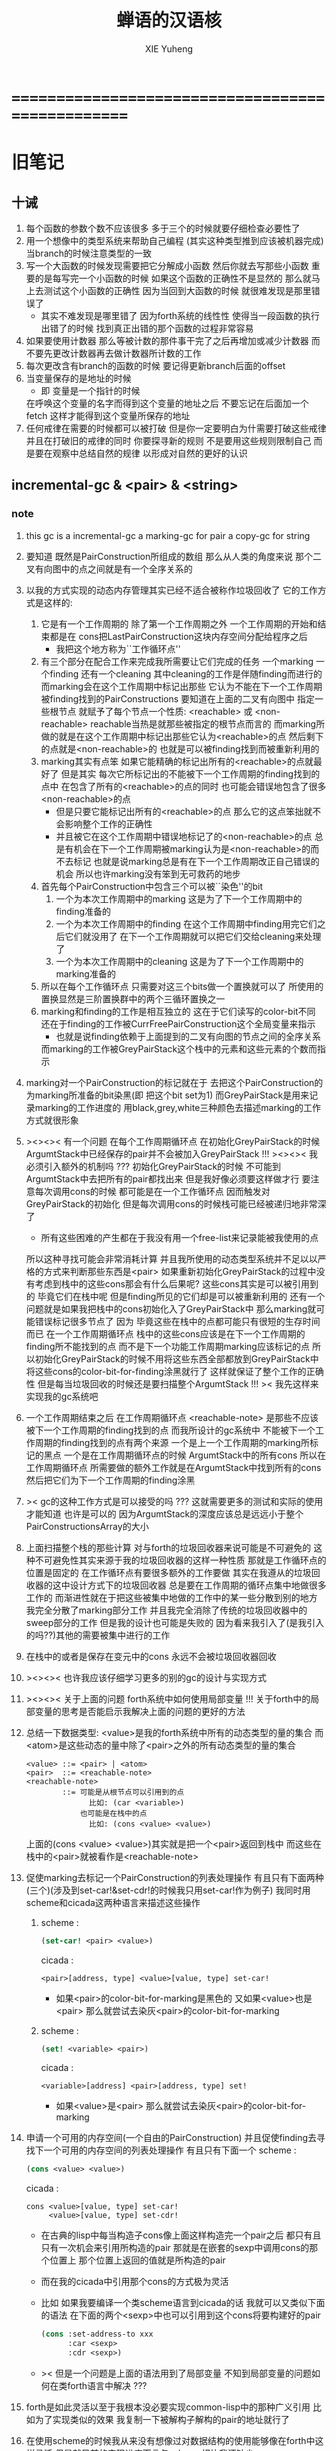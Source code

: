 #+TITLE: 蝉语的汉语核
#+AUTHOR: XIE Yuheng
#+EMAIL: xyheme@gmail.com


* ==================================================
* 旧笔记
** 十诫
   1. 每个函数的参数个数不应该很多 多于三个的时候就要仔细检查必要性了
   2. 用一个想像中的类型系统来帮助自己编程
      (其实这种类型推到应该被机器完成)
      当branch的时候注意类型的一致
   3. 写一个大函数的时候发现需要把它分解成小函数
      然后你就去写那些小函数
      重要的是每写完一个小函数的时候 如果这个函数的正确性不是显然的
      那么就马上去测试这个小函数的正确性
      因为当回到大函数的时候 就很难发现是那里错误了
      + 其实不难发现是哪里错了
        因为forth系统的线性性
        使得当一段函数的执行出错了的时候
        找到真正出错的那个函数的过程非常容易
   4. 如果要使用计数器
      那么等被计数的那件事干完了之后再增加或减少计数器
      而不要先更改计数器再去做计数器所计数的工作
   5. 每次更改含有branch的函数的时候
      要记得更新branch后面的offset
   6. 当变量保存的是地址的时候
      + 即 变量是一个指针的时候
      在呼唤这个变量的名字而得到这个变量的地址之后
      不要忘记在后面加一个fetch
      这样才能得到这个变量所保存的地址
   7. 任何戒律在需要的时候都可以被打破
      但是你一定要明白为什需要打破这些戒律
      并且在打破旧的戒律的同时
      你要探寻新的规则
      不是要用这些规则限制自己
      而是要在观察中总结自然的规律
      以形成对自然的更好的认识
** incremental-gc & <pair> & <string>
*** note
    1. this gc is a incremental-gc
       a marking-gc for pair
       a copy-gc for string
    2. 要知道 既然是PairConstruction所组成的数组
       那么从人类的角度来说
       那个二叉有向图中的点之间就是有一个全序关系的
    3. 以我的方式实现的动态内存管理其实已经不适合被称作垃圾回收了
       它的工作方式是这样的:
       1) 它是有一个工作周期的
          除了第一个工作周期之外
          一个工作周期的开始和结束都是在
          cons把LastPairConstruction这块内存空间分配给程序之后
          + 我把这个地方称为``工作循环点''
       2) 有三个部分在配合工作来完成我所需要让它们完成的任务
          一个marking 一个finding 还有一个cleaning
          其中cleaning的工作是伴随finding而进行的
          而marking会在这个工作周期中标记出那些
          它认为不能在下一个工作周期被finding找到的PairConstructions
          要知道在上面的二叉有向图中
          指定一些根节点
          就赋予了每个节点一个性质: <reachable> 或 <non-reachable>
          reachable当热是就那些被指定的根节点而言的
          而marking所做的就是在这个工作周期中标记出那些它认为<reachable>的点
          然后剩下的点就是<non-reachable>的
          也就是可以被finding找到而被重新利用的
       3) marking其实有点笨
          如果它能精确的标记出所有的<reachable>的点就最好了
          但是其实
          每次它所标记出的不能被下一个工作周期的finding找到的点中
          在包含了所有的<reachable>的点的同时
          也可能会错误地包含了很多<non-reachable>的点
          + 但是只要它能标记出所有的<reachable>的点
            那么它的这点笨拙就不会影响整个工作的正确性
          + 并且被它在这个工作周期中错误地标记了的<non-reachable>的点
            总是有机会在下一个工作周期被marking认为是<non-reachable>的而不去标记
            也就是说marking总是有在下一个工作周期改正自己错误的机会
            所以也许marking没有笨到无可救药的地步
       4) 首先每个PairConstruction中包含三个可以被``染色''的bit
          1. 一个为本次工作周期中的marking
             这是为了下一个工作周期中的finding准备的
          2. 一个为本次工作周期中的finding
             在这个工作周期中finding用完它们之后它们就没用了
             在下一个工作周期就可以把它们交给cleaning来处理了
          3. 一个为本次工作周期中的cleaning
             这是为了下一个工作周期中的marking准备的
       5) 所以在每个工作循环点
          只需要对这三个bits做一个置换就可以了
          所使用的置换显然是三阶置换群中的两个三循环置换之一
       6) marking和finding的工作是相互独立的
          这在于它们读写的color-bit不同
          还在于finding的工作被CurrFreePairConstruction这个全局变量来指示
          + 也就是说finding依赖于上面提到的二叉有向图的节点之间的全序关系
          而marking的工作被GreyPairStack这个栈中的元素和这些元素的个数而指示
    4. marking对一个PairConstruction的标记就在于
       去把这个PairConstruction的为marking所准备的bit染黑(即 把这个bit set为1)
       而GreyPairStack是用来记录marking的工作进度的
       用black,grey,white三种颜色去描述marking的工作方式就很形象
    5. ><><>< 有一个问题
       在每个工作周期循环点
       在初始化GreyPairStack的时候
       ArgumtStack中已经保存的pair并不会被加入GreyPairStack !!!
       ><><>< 我必须引入额外的机制吗 ???
       初始化GreyPairStack的时候 不可能到ArgumtStack中去把所有的pair都找出来
       但是我好像必须要这样做才行
       要注意每次调用cons的时候
       都可能是在一个工作循环点
       因而触发对GreyPairStack的初始化
       但是每次调用cons的时候栈可能已经被递归地非常深了
       + 所有这些困难的产生都在于我没有用一个free-list来记录能被我使用的点
       所以这种寻找可能会非常消耗计算
       并且我所使用的动态类型系统并不足以以严格的方式来判断那些东西是<pair>
       如果重新初始化GreyPairStack的过程中没有考虑到栈中的这些cons那会有什么后果呢?
       这些cons其实是可以被引用到的
       毕竟它们在栈中呢
       但是finding所见的它们却是可以被重新利用的
       还有一个问题就是如果我把栈中的cons初始化入了GreyPairStack中
       那么marking就可能错误标记很多节点了
       因为 毕竟这些在栈中的点都可能只有很短的生存时间而已
       在一个工作周期循环点
       栈中的这些cons应该是在下一个工作周期的finding所不能找到的点
       而不是下一个功能工作周期marking应该标记的点
       所以初始化GreyPairStack的时候不用将这些东西全部都放到GreyPairStack中
       将这些cons的color-bit-for-finding涂黑就行了
       这样就保证了整个工作的正确性
       但是每当垃圾回收的时候还是要扫描整个ArgumtStack !!!
       >< 我先这样来实现我的gc系统吧
    6. 一个工作周期结束之后
       在工作周期循环点
       <reachable-note> 是那些不应该被下一个工作周期的finding找到的点
       而我所设计的gc系统中
       不能被下一个工作周期的finding找到的点有两个来源
       一个是上一个工作周期的marking所标记的黑点
       一个是在工作周期循环点的时候 ArgumtStack中的所有cons
       所以在工作周期循环点
       所需要做的额外工作就是在ArgumtStack中找到所有的cons
       然后把它们为下一个工作周期的finding涂黑
    7. >< gc的这种工作方式是可以接受的吗 ???
       这就需要更多的测试和实际的使用才能知道
       也许是可以的
       因为ArgumtStack的深度应该总是远远小于整个PairConstructionsArray的大小
    8. 上面扫描整个栈的那些计算
       对与forth的垃圾回收器来说可能是不可避免的
       这种不可避免性其实来源于我的垃圾回收器的这样一种性质
       那就是工作循环点的位置是固定的
       在工作循环点有要很多额外的工作要做
       其实在我遵从的垃圾回收器的这中设计方式下的垃圾回收器
       总是要在工作周期的循环点集中地做很多工作的
       而渐进性就在于把这些被集中地做的工作中的某一些分散到别的地方
       我完全分散了marking部分工作
       并且我完全消除了传统的垃圾回收器中的sweep部分的工作
       但是我的设计也可能是失败的
       因为看来我引入了(是我引入的吗??)其他的需要被集中进行的工作
    9. 在栈中的或者是保存在变元中的cons
       永远不会被垃圾回收器回收
    10. ><><>< 也许我应该仔细学习更多的别的gc的设计与实现方式
    11. ><><>< 关于上面的问题
        forth系统中如何使用局部变量 !!!
        关于forth中的局部变量的思考是否能启示我解决上面的问题的更好的方法
    12. 总结一下数据类型:
        <value>是我的forth系统中所有的动态类型的量的集合
        而<atom>是这些动态的量中除了<pair>之外的所有动态类型的量的集合
        #+begin_src bnf
        <value> ::= <pair> | <atom>
        <pair>  ::= <reachable-note>
        <reachable-note>
                ::= 可能是从根节点可以引用到的点
                      比如: (car <variable>)
                    也可能是在栈中的点
                      比如: (cons <value> <value>)
        #+end_src
        上面的(cons <value> <value>)其实就是把一个<pair>返回到栈中
        而这些在栈中的<pair>就被看作是<reachable-note>
    13. 促使marking去标记一个PairConstruction的列表处理操作
        有且只有下面两种(三个)(涉及到set-car!&set-cdr!的时候我只用set-car!作为例子)
        我同时用scheme和cicada这两种语言来描述这些操作
        1) scheme :
           #+begin_src scheme
           (set-car! <pair> <value>)
           #+end_src
           cicada :
           #+begin_src cicada
           <pair>[address, type] <value>[value, type] set-car!
           #+end_src
           + 如果<pair>的color-bit-for-marking是黑色的
             又如果<value>也是<pair>
             那么就尝试去染灰<pair>的color-bit-for-marking
        2) scheme :
           #+begin_src scheme
           (set! <variable> <pair>)
           #+end_src
           cicada :
           #+begin_src cicada
           <variable>[address] <pair>[address, type] set!
           #+end_src
           + 如果<value>是<pair>
             那么就尝试去染灰<pair>的color-bit-for-marking
    14. 申请一个可用的内存空间(一个自由的PairConstruction)
        并且促使finding去寻找下一个可用的内存空间的列表处理操作
        有且只有下面一个
        scheme :
        #+begin_src scheme
        (cons <value> <value>)
        #+end_src
        cicada :
        #+begin_src cicada
        cons <value>[value, type] set-car!
             <value>[value, type] set-cdr!
        #+end_src
        + 在古典的lisp中每当构造子cons像上面这样构造完一个pair之后
          都只有且只有一次机会来引用所构造的pair
          那就是在嵌套的sexp中调用cons的那个位置上
          那个位置上返回的值就是所构造的pair
        + 而在我的cicada中引用那个cons的方式极为灵活
        + 比如 如果我要编译一个类scheme语言到cicada的话
          我就可以又类似下面的语法
          在下面的两个<sexp>中也可以引用到这个cons将要构建好的pair
          #+begin_src scheme
          (cons :set-address-to xxx
                :car <sexp>
                :cdr <sexp>)
          #+end_src
        + >< 但是一个问题是上面的语法用到了局部变量
          不知到局部变量的问题如何在类forth语言中解决 ???
    15. forth是如此灵活以至于我根本没必要实现common-lisp中的那种广义引用
        比如为了实现类似的效果 我复制一下被解构子解构的pair的地址就行了
    16. 在使用scheme的时候我从来没有想像过对数据结构的使用能够像在forth中这样灵活
        但是就目前的实现进度而言与scheme相比我还缺少:
        1) λ-abstraction
        2) 局部变量
        3) 局部变量与λ-abstraction是等价的吗 ???
           我已经知道用λ-abstraction(closure)就可以实现局部变量了
           反过来也行吗 ???
        也许我可以在forth中实现这些东西
        因为我能够单纯地用列表处理来实现整个λ-cal(惰性求值的)
        用列表处理实现λ-cal之后 我只需要实现一个类似apply的函数就行了
        可以说forth的语法是就``函数的复合''而优化的
        而scheme的语法是就``函数的作用''而优化的
        但是两种语义显然是能够互相表示的
        要知道 当把forth中的所有的word都理解为一栈为参数的一元函数的时候
        其实那些单纯地把一个量入栈的函数 也可以被理解为参数
        而后面的函数与这些函数的复合可以被理解为这些函数对参数的作用(当然了,这才是古典的理解)
        也就是说对forth的理解是非常灵活的
        + 对于被当作二元运算的二元函数来说
          只有当这种二元运算满足结合律的时候使用infix才是令人满意的
          + 比如: + * max min gcd `函数的复合' `字符串的并联' 等等
          这正是joy所想要表达的
        + 对二元运算的结合性的证明 可以被转化为对一种特殊的交换性的证明
          #+begin_src
          (p+q)+r == p+(q+r)  <==>  pq+r+ == pqr++  <==>  +r+ == r++
          或者:
          (p + q) + r  ==  p + (q + r)  <==>
          p q + r +    ==  p q r + +    <==>
          + r +        ==  r + +
          #+end_src
        + 再考虑一下别的运算律 简直有趣极了
          #+begin_src
          分配律(或者说对某种同态变换的描述):
          中缀表达式: (a+b)*c == (a*c)+(b*c)  <==>
          后缀表达式: ab+c* == ac*bc*+  <==>  ???
          但是至少我知道 +(c*) =/= (c*)+
          要想填上上面的问号 可能就需要 λ-abstraction 的抽象性
          否则我根本没法描述某些东西

          交换律:
          a+b == b+a  <==>  ab+ == ba+  <==>  ab == ba

          +* =/= *+
          abc+*  <==>  a*(b+c) =/= a+(b*c) <==> abc*+
          #+end_src
        + 把后缀表达式考虑为对栈的操作是自然的
          并且这样的理解方式所带来的一个很大的好处就是实在性
          这就又回到了哪个``小孩玩积木''的比喻了
          比如我的十三岁的弟弟可以问我"那个函数的参数是从哪来的?"
          我就告诉他是从栈里拿出来了
          "那个函数的结果去哪了?"
          我就告诉他结果放回到栈里了
          数学 和 编程 就都像一个小孩在玩积木一样
          对了 他还可以问我这个函数是从哪里来的
          我就说是从词典里找来的
    17. forth是最有趣的结合代数
        利用这个结合代数似乎可以模拟任何代数结构(甚至是非结合代数)
        1) 比如上面对函数作用的模拟(尽管函数的作用不是结合的)
        2) 又比如我可以把两个矩阵入栈
           然后一个矩阵乘法函数可以像"*"乘两个数一样为我返回矩阵的积(尽管矩阵乘法不是结合的)
        3) 又比如列表处理可以用来实现digrap
           而digrap已经出离代数的范畴之外了
           但是它还是能够被forth的结合代数所模拟
    18. 如果让我写scheme编译器的话 我会让每个表达式都返回一个值
        正因为如此 在cicada中
        我才把set!,set-clr!,set-car!,set-cdr!等等函数实现为它们现在的这种样子
*** note about <string>
    1. 可以用压缩式的垃圾回收器来实现对字符串的动态内存管理
       因为string的长度可变
       所以简单的marking-gc是不适用的
    2. 在marking工作的时候 如果看见<string>
       就更改引用点 并且复制字符串
       + makeing是知道引用点是哪个的
    3. 如果string的堆比pair的堆先耗尽
       这时就必须重启gc
       所以应该把string的堆设置的充分大 以避免这种情况
    4. 一个问题是
       应该如何在 比如说 定义一个词典中的函数的时候
       在这个定义中使用string-literal还有list-literal
       比如debuger那一节的函数就包含了很多要打印出来的字符串
       如果这些字符串是不被别的地方引用的
       那么用``defineConstString''来定义它们就是不合理的
    5. 要知道被定义到词典中的东西是永远不能被删除的
       因此也就是不需要被垃圾回收的
       所以让这gc去mark这些量是不合理的
       所以就像在汇编中一样
       每个函数中的结构化的literal量 就是这个函数的数据段
       在编译函数的时候应该把这些数据也写到词典里
    6. 所以 string-literal 和 string-processing
       采用了两种不同的方式来使用string
       string-processing 中所使用的string必须是动态分配内存的
       ``readStringInToBuffer'' 这个函数所提供的 string buffer
       是一种能力非常有限的动态分配内存的方式
       而这里的 利用gc来实现的<string> 是一种更好的方式
    7. string[address, length] 之外另一种字符串的表示方式是
       [address, <string>]
       此时address的前面必须保存length
       我用4byte来保存这个length
** 旧蝉语十诫
   1. 后面用到的函数和word要在前面先定义好
      一个 helper-function 一定要定义在被帮助的函数前面
   2. if <body-1> then <body-2> 中
      1) <body-1>后面如果没有跟Exit
         那么<body-1>是一个在特定的条件下被执行的副作用
         那么它就一定不能变更栈的状态 即必须要有 <body-1> (* -- *)
      2) 而当<body-1>后面跟Exit的时候就可以实现真正的分支结构
         Exit是一个标记
         它表明在它前面的函数执行完毕之后就退出对这个函数的调用
         就这个函数而言这是一个全局退出
         也就是说if,then,Exit的组合控制机器运行方式的能力
         比if,else,then要弱
      在使用这种if,then,Exit的组合时
      没有嵌套的if
      必须用帮助函数(子程)来实现类似的效果
   3. 尽管没有对命名空间的管理和保护
      但是那些只被某些特殊函数所使用的变量的名字
      却可以被取得很短
      这是因为在编译的时候
      这些word的地址被找(find函数)好了
      + 这样就实现了与closure所实现的lexical-scope类似的效果
   4. 注意所有数据结构的实现方式
      因为可能有多种方式(比如:多个地址) 都能代表同一个数据结构
      而对这些不同的表示方式 又有不同的处理函数
      现在系统中的主要数据结构只有两个:
      1) Word in Directory
         表示方式有:
         word[address of link]
         word[address of explainer]
      2) PairConstruction in PairConstructionsArray
         表示方式有:
         <pair>[address, type]
         pair[address]
      这种同一个数据结构的多种表示方式
      也许应该被看成是非常不好的编程风格
      但是至少在上面这两个例子当中
      这种风格的使用是自然的
      + 并且我想这种风格在很多其他地方的使用也是自然的
        因此要注意这一条戒律
   5. 写一个大函数的时候发现需要把它分解成小函数
      然后你就去写那些小函数
      重要的是每写完一个小函数的时候 如果这个函数的正确性不是显然的
      那么就马上去测试这个小函数的正确性
      因为当回到大函数的时候 就很难发现是那里错误了
      + 其实不难发现是哪里错了
        因为forth系统的线性性
        使得当一段函数的执行出错了的时候
        找到真正出错的那个函数的过程非常容易
      + 给函数加上类型声明
        然后给某些词典编撰者加上对类型的静态分析
        就很容易避免很多错误
      上面这个是非常重要的一诫
      我的感受是
      在没有类型系统的条件下
      当运行的时候出现了一个错误
      通常在十分钟之内就能找到引起错误的函数
      然后发现一个可笑的bug我自己都笑了
      这一诫的有趣之处在于我几乎不可能去遵守这条戒律
      在写下一个函数的时候
      我总是想单纯地通过看着这个函数就相信这个函数是正确的
      要想忽视这条戒律
      那么你就必须找出很好的设计函数接口的方式
      并且找出(发明出)一组极好的用来描述你想要解决的问题的words
      也许忽视这条戒律 并且 摒弃类型推导系统
      就能鞭策你设计出更优雅而简洁的程序呢 !!!
   6. 在cicada中使用cons的方式和在scheme中很不同
      因为在scheme中一个表达式的返回值会直接被打印出来
      而在cicada中一个表达式的返回值会被放到ArgumtStack中
      因为被放到栈中的cons还可能被引用到 所以不能够被垃圾回收
      这就引出了forth编程中非常重要的一条戒律
      那就是要管理好自己的栈
      在一次计算之后 栈中所保存的应该只是我所需要的返回值
* ==================================================
* 记
  1. 要求是 中文核 不依赖于 英文核
  2. 这一小节中
     直接从英文翻译而来的
     都是一些 需要定义在汇编中的基本词汇
     需要的时候很容易把它们重新定义到汇编中
  3. 有些 重要的全局变量 不能有两个版本
     因此 保持这些 英文的 名词
     这是可以接受的
     毕竟 我不是一个想要把所有东西都汉化的
     狭隘的 民族主义者
     这种词包括 :
     1) Here
     2) First-word-in-dictionary
     3) Lambda-stack-pointer
* 名词
** 重要的名词
   #+begin_src cicada :tangle chinese-core.cicada
   (* Here 这个名词 还是必须使用英文版本的 *)
   夫 单元大小 Cell-width 者 也
   #+end_src
** 真 假
   #+begin_src cicada :tangle chinese-core.cicada
   夫 假 False 者 也
   夫 真 True  者 也
   #+end_src
* 动词
** 定长整数
*** 记
    1. "取反加一"
       是 定长整数 的集合上的方幂为零的变换
       这个变换以自身为逆变换 因而是 双射
       并且它是 [定长整数, +] 上面的同构变换
    2. 而要知道 [自然数, +] 上的同构变换只有乘法
       而上面的 "取反加一" 作为乘法就是乘以负一
    3. 但是其实不是的
       因为 [定长整数, +] 并不是一个代数结构
       但是它已经很接近一个代数结构了
       只有当 CUP 的 overflow 旗子被举起来的时候
       这种近似才出现了错误
       + 而利用举起旗子所传达出来的信息我们可以探测到并且更正这种错误
       因此 "取反加一" 是 类 [自然数, +] 集合上的同构变换
       这个变换的语义是 "乘以负一"
*** 实现
    #+begin_src cicada :tangle chinese-core.cicada
    夫 加       add      已矣 者 动词也
    夫 减       sub      已矣 者 动词也
    夫 乘       mul      已矣 者 动词也
    夫 除       div      已矣 者 动词也
    夫 模       mod      已矣 者 动词也
    夫 除模     divmod   已矣 者 动词也
    夫 模除     moddiv   已矣 者 动词也
    夫 负       negate   已矣 者 动词也
    夫 幂       power    已矣 者 动词也
    #+end_src
** 存储空间
   #+begin_src cicada :tangle chinese-core.cicada
   (* 一般的 存取 所作用于 的是 一单元 大小 的存储空间
    ,* 小的 存取 所作用于 的是 一比特 大小 的存储空间
    ,*)

   (* 多个值 而 存取 的作用 如下
    ,*   在存储空间中 :
    ,*     ||  1 : 值-1  ||
    ,*     ||  1 : 值-2  ||
    ,*     ||  1 : 值-3  ||
    ,*     ...
    ,*   在栈中 :
    ,*     (* 值-1, 值-2, 值-3, ... *)
    ,* 即 从上到下 对应 从左到右
    ,* 这样就和 名词 的结构保持了一致
    ,* 此时 取 很简单 但是 存 需要特殊处理
    ,*)

   夫 存         save              已矣 者 动词也
   夫 小存       save-byte         已矣 者 动词也
   夫 而存       n-save            已矣 者 动词也
   夫 而小存     n-save-byte       已矣 者 动词也


   夫 取         fetch             已矣 者 动词也
   夫 小取       fetch-byte        已矣 者 动词也
   夫 而取       n-fetch           已矣 者 动词也
   夫 而小取     n-fetch-byte      已矣 者 动词也


   夫 加存       add-save          已矣 者 动词也
   夫 减存       sub-save          已矣 者 动词也

   夫 复制比特串 copy-byte-string  已矣 者 动词也
   #+end_src
** 测试
   #+begin_src cicada
   夫 k 1 2 3 者 也

   ok

   k . . . (* 3 2 1 *) cr ok
   7 8 9 址 k 3 而存

   k . . . (* 7 8 9 *) cr ok

   址 k 3 而取  . . . (* 7 8 9 *) cr ok
   #+end_src
** 参数栈
*** 指针
    #+begin_src cicada :tangle chinese-core.cicada
    夫 做自引用值于参数栈
       make-self-reference-value,in-argument-stack
       已矣
    者 动词也

    夫 取参数栈指针
       fetch-argument-stack-pointer
       已矣
    者 动词也

    夫 重置参数栈指针
       reset-argument-stack-pointer
       已矣
    者 动词也
    #+end_src
*** 记
    1. 这其实是 一个有趣的结合代数
       任取一个 有限阶置换群
       都存在 这个有趣的结合代数的子代数 与 所取的有限阶置换群 同构
       下面的某些栈处理函数就是某些低阶的有限置换群中的元素
*** 弃
    #+begin_src cicada :tangle chinese-core.cicada
    夫 弃     drop      已矣 者 动词也
    夫 而弃   n-drop    已矣 者 动词也
    #+end_src
*** 复
    #+begin_src cicada :tangle chinese-core.cicada
    夫 复     dup       已矣 者 动词也
    夫 而复   n-dup     已矣 者 动词也
    #+end_src
*** 跃
    #+begin_src cicada :tangle chinese-core.cicada
    夫 跃       over       已矣 者 动词也
    夫 而跃     x-y-over   已矣 者 动词也
    #+end_src
*** 藏
    #+begin_src cicada :tangle chinese-core.cicada
    夫 藏       tuck       已矣 者 动词也
    夫 而藏     x-y-tuck   已矣 者 动词也
    #+end_src
*** 换
    #+begin_src cicada :tangle chinese-core.cicada
    夫 换       swap       已矣 者 动词也
    夫 而换     x-y-swap   已矣 者 动词也
    #+end_src
** 木答栈
*** 栈之功能
    1. 为函数的复合 来传递参数
    2. 记函数调用结束后 将要返回的位置
    3. 临时的保存某些值
       让这些值必要干扰参数的传递
    4. 这其中的第三个功能
       可以 用为了第一个功能而准备的栈来
       但是 这样不方便
       所以这里给出 Lambda-stack
       来以更直观地方式 实现第三个功能
*** 实现
    #+begin_src cicada :tangle chinese-core.cicada
    (* 入栈时 栈的指针 向低地址移动 *)
    夫 入木答栈
       (* 参数栈:: 值 --> 木答栈:: 值 *)
       单元大小 址 Lambda-stack-pointer 减存
       Lambda-stack-pointer 存
       已矣
    者 动词也

    夫 出木答栈
       (* 木答栈:: 值 --> 参数栈:: 值 *)
       Lambda-stack-pointer 取
       单元大小 址 Lambda-stack-pointer 加存
       已矣
    者 动词也


    夫 准备
       (* 参数栈:: a, b --> 木答栈:: a, b *)
       (* 注意 参数的顺序 *)
       换 入木答栈 入木答栈
       已矣
    者 动词也

    夫 召回
       (* 木答栈:: a, b --> 参数栈:: a, b *)
       (* 注意 参数的顺序 *)
       出木答栈 出木答栈 换
       已矣
    者 动词也
    #+end_src
** 谓词
*** 关于 真 假
    #+begin_src cicada :tangle chinese-core.cicada
    夫 真乎       true?   已矣 者 动词也
    夫 假乎       false?  已矣 者 动词也
    #+end_src
*** 关于 定长整数
    #+begin_src cicada :tangle chinese-core.cicada
    夫 相等       ==       已矣 者 动词也
    夫 不等       =/=      已矣 者 动词也

    夫 小于       <        已矣 者 动词也
    夫 不大于     <=       已矣 者 动词也

    夫 大于       >        已矣 者 动词也
    夫 不小于     >=       已矣 者 动词也

    夫 零乎       zero?    已矣 者 动词也
    夫 一乎       one?     已矣 者 动词也
    #+end_src
** ok
   #+begin_src cicada :tangle chinese-core.cicada
   ok
   #+end_src
** 比特串
   #+begin_src cicada :tangle chinese-core.cicada
   夫 比特串相等      equal-string?            已矣 者 动词也
   夫 比特串之首      head-of-string           已矣 者 动词也
   夫 比特串之尾      tail-of-string           已矣 者 动词也
   夫 比特串之尾与首  tail-and-head-of-string  已矣 者 动词也
   ok

   夫 比特串全为空白乎
      (* 比特串[地址, 长度] -- 真 或 假 *)
      复 零乎 则  
         2 而弃 真 已矣
      再 比特串之尾与首
      32 (* ASCII-space *)
      <= 则
         比特串全为空白乎 已矣
      再 2 而弃  假 已矣
   者 动词也
   #+end_src
* 比特串->整数,与误
** 记
   1. >< 这里 我偷懒了
      只是简单的映射过来而已
** 比特串代表整数乎
   #+begin_src cicada :tangle chinese-core.cicada
   夫 比特串代表整数乎
      (* 比特串[地址, 长度] -- 真 或 假 *)
      string-denote-integer?
      已矣
   者 动词也
   #+end_src
** 比特串->整数,与误
   #+begin_src cicada :tangle chinese-core.cicada
   夫 比特串->整数,与误
      (* 比特串[地址, 长度] -- 整数, 真 *)
      (* 或 *)
      (* 比特串[地址, 长度] -- 0, 假 *)
      string->integer,with-error
      已矣
   者 动词也
   #+end_src
* 词典 与 词典编撰者
** 记
   1. 词典的编撰
      是由很多的 词典编撰者 分工完成的
      一个 词典的编撰者 在编撰词典的时候
      会用一些 词 来定义 一个新的 词
      并且给这个新的 词 指定一个 诠释者
      这样的描述过程和对诠释者的指定过程
      就是定义一个 新词 的过程
      而当查词典的时候
      这个词的诠释者
      会为查词典的人 来诠释 词典编撰者 对这个词的定义
   2. 这一节重新定义了 中文的词典编撰者
      1) 作为 对系统的测试
      2) 为将来的编译做准备
** 执行
   #+begin_src cicada :tangle chinese-core.cicada
   夫 执行       execute     已矣 者 动词也
   #+end_src
** 词之结构
   单位是 "单元大小"
   | 1 | 名字头       |
   | m | 名字         |
   | 1 | 大小         |
   | 1 | 标识         |
   | 1 | 链接         |
   | 1 | 类型         |
   | 1 | 名字头的地址 |
   | 1 | 诠释者       |
   | n | 定义         |
   其中
   | 1 | 类型 |
   ==
   | 位63 | ... | 位1 | 位0 |
   位63 is for HiddenWord
   位0,1,2 are for word type
   0 -- function
   1 -- key word
** 词->词之域
   #+begin_src cicada :tangle chinese-core.cicada
   夫 词->大小
      (* 词的链接[地址] -- 大小 *)
      单元大小 -2 乘 加 取
      已矣
   者 动词也

   夫 词->大小之地址
      (* 词的链接[地址] -- 大小之地址 *)
      单元大小 -2 乘 加
      已矣
   者 动词也

   夫 词->标识
      (* 词的链接[地址] -- 既是值又是地址 *)
      单元大小 -1 乘 加
      已矣
   者 动词也

   夫 词->类型
      (* 词的链接[地址] -- 类型 *)
      单元大小 加 取
      已矣
   者 动词也

   夫 词->类型之地址
      (* 词的链接[地址] -- 类型之地址 *)
      单元大小 加
      已矣
   者 动词也

   夫 词->名字
      (* 词的链接[地址] -- 比特串[地址, 长度] *)
      单元大小 2 乘 加
      取 复
      单元大小 加 (* 地址 *)
      换 取 (* 长度 *)
      已矣
   者 动词也

   夫 词->诠释者
      (* 词的链接[地址] -- 诠释者[地址] *)
      单元大小 3 乘 加
      已矣
   者 动词也

   夫 词->定义
      (* 词的链接[地址] -- 定义[地址] *)
      单元大小 4 乘 加
      已矣
   者 动词也
   #+end_src
** ok
   #+begin_src cicada :tangle chinese-core.cicada
   ok
   #+end_src
** 查词典
   #+begin_src cicada :tangle chinese-core.cicada
   夫 助,查词典
      (* 词串[地址, 长度], 词之链接[地址] --
         词之链接[地址] 或 0 *)
      复 零乎 则
         弃  2 而弃
         0 已矣
      再
      入木答栈
      词->名字  2 2 而跃  比特串相等 则
         2 而弃
         出木答栈
         已矣
      再
      出木答栈
      助,查词典
      已矣
   者 动词也
   ok

   夫 查词典
      (* 词串[地址, 长度] --
         词之链接[地址] 或 0 *)
      First-word-in-dictionary
      助,查词典
      已矣
   者 动词也
   ok
   #+end_src
** 比特串代表虚词乎
   #+begin_src cicada :tangle chinese-core.cicada
   夫 比特串代表虚词乎
      (* 比特串[地址, 长度] -- 真 或 假 *)
      查词典
      复 0 == 则 已矣
      再 词->类型
      2#111 bitwise-and  1 == 则
        真 已矣
      再 假 已矣
   者 动词也
   #+end_src
** 找词界
   #+begin_src cicada :tangle chinese-core.cicada
   夫 找词界之地址,首
      (* [地址, 长度] -- 地址 或 -1 *)
      复 零乎 则
         2 而复
         -1
         已矣
      再
      比特串之尾与首
      32 (* ASCII space *)
      大于 则
        弃 1 减
        已矣
      再
      找词界之地址,首
      已矣
   者 动词也


   (*
    ,* 下面的函数 对于 长度为 0 的词串的处理方式 与上面不同
    ,* 这使得对 尾 之寻找 总会成功
    ,* 所以 当 使用寻找到的结果 来做副作用时 要小心
    ,*)

   夫 助,找词界之地址,尾
      (* [地址, 长度] -- 地址 或 -1 *)
      复 零乎 则
         弃
         已矣
      再
      比特串之尾与首
      32 (* ASCII space *)
      <= 则
         弃 1 减
         已矣
      再
      助,找词界之地址,尾
      已矣
   者 动词也

   ok

   夫 找词界之地址,尾
      (* [地址, 长度] -- 地址 或 -1 *)
      (*
       ,* 对第一个做特殊处理 以保证 不在词内部时 也能有效
       ,* 所以 要 使用 "助,找词界之地址,尾" 这个帮助函数
       ,*)
      复 零乎 则
         弃
         已矣
      再
      比特串之尾与首
      32 (* ASCII space *)
      <= 则
         (* 不在词内部时 先进入词的内部 *)
         2 而复  找词界之地址,首
         复 -1 == 则
            3 而弃
            -1
            已矣
         再
         (* [地址, 长度], 首部词界之地址 *)
         (* 利用所找到的地址 计算一个词的内部的地址 *)
         2 1 而藏
         1 2 而换
         减 减
      再
      (*
       ,* 第一个非 空白的 比特 已经被 弃了
       ,* 现在 要么 已经在 词之内了
       ,* 要么 就已经在 尾部词界 了
       ,*)
      助,找词界之地址,尾
      已矣
   者 动词也

   ok

   (* 索引起始于 0 *)

   夫 找词界之索引,首
      (* [地址, 长度] -- 索引 或 -1 *)
      跃 换
      找词界之地址,首
      复 -1 == 则
         换 弃 (* 把 -1 留下 *)
         已矣
      再
      换 减
      已矣
   者 动词也

   夫 找词界之索引,尾
      (* [地址, 长度] -- 索引 或 -1 *)
      跃 换
      找词界之地址,尾
      复 -1 == 则
         换 弃 (* 把 -1 留下 *)
         已矣
      再
      换 减
      已矣
   者 动词也

   ok
   #+end_src
** 词串之尾与首
   #+begin_src cicada :tangle chinese-core.cicada
   (* 下面的三个函数 不能作用于 全为空白 的 比特串
    * 在使用这些函数之前应该保证参数不是 全为空白 的 比特串
    *)

   夫 词串之首
      (* 词串[地址, 长度] -- 名[地址, 长度] *)
      2 而复  找词界之地址,首
      (* 先不做错误处理 而假设上面的函数能够返回正确的地址 *)
      2 1 而换
      找词界之地址,尾
      跃 减
      已矣
   者 动词也

   夫 词串之尾
      (* 词串[地址, 长度] -- 词串[地址, 长度] *)
      2 而复  找词界之索引,尾
      (* 先不做错误处理 而假设上面的函数能够返回正确的地址 *)
      藏 减
      2 1 而换
      加 换
      已矣
   者 动词也

   ok


   夫 词串之尾与首
      (* 词串[地址, 长度] -- 词串[地址, 长度], 名[地址, 长度] *)
      2 而复
      词串之尾
      2 2 而换
      词串之首
      已矣
   者 动词也

   ok
   #+end_src
** 编撰词之定义于字典
   #+begin_src cicada
   夫 编撰数于字典
      (* 数 -- *)
      (* 编撰:: 数 *)
      Here 存
      Here 单元大小 加
      址 Here 存
      已矣
   者 动词也

   ok

   (*
    ,* 注意:
    ,* 比特串在栈中是: [地址, 长度]
    ,* 而在内存中是:
    ,*   | 1 (单元) : 长度 |
    ,*   | n (比特) : 比特串 |
    ,*   | 1 (比特) : 0 |
    ,*)

   夫 编撰比特串于字典
      (* 比特串[地址, 长度] -- *)
      复 入木答栈
         复 编撰数于字典
         Here 换 复制比特串
      (* 更新 Here 全局变量 *)
      出木答栈
      Here 加
      0 跃 小存
      1 加
      址 Here 存
      已矣
   者 动词也

   ok

   夫 助,编撰词之定义于字典,数
      (* 比特串[地址, 长度] -- *)
      (* >< 这里 没有就 string-to-integer,with-error 的返回值
       ,* 做错误处理 *)
      即 _即 编撰数于字典
      比特串->整数,与误 弃
      编撰数于字典
      已矣
   者 动词也

   夫 助,编撰词之定义于字典,词
      (* 比特串[地址, 长度] -- *)
      (* >< 这里 没有就 "查词典" 的返回值
       ,* 做错误处理 *)
      查词典 词->诠释者 编撰数于字典
      已矣
   者 动词也

   夫 助,编撰词之定义于字典,虚词
      (* 词串[地址, 长度], 比特串[地址, 长度] -- 词串[地址, 长度] *)
      (* >< 这里 没有就 "查词典" 的返回值
       ,* 做错误处理 *)
      查词典 词->诠释者 执行
      已矣
   者 动词也

   ok

   夫 编撰词之定义于字典
      (* 词串[地址, 长度] -- *)
      2 而复  比特串全为空白乎 则
        2 而弃
        已矣
      再
      词串之尾与首
      2 而复  比特串代表整数乎 则
        助,编撰词之定义于字典,数
        已矣
      再
      2 而复  比特串代表虚词乎 则
        助,编撰词之定义于字典,虚词
        已矣
      再
      这里一定要对查找的结果进行 错误处理
      已矣
   者 动词也
   #+end_src
* ok
  #+begin_src cicada :tangle chinese-core.cicada
  ok
  #+end_src
* --------------------------------------------------
* *测试*
  #+begin_src cicada
  夫 阶乘 (* n -- n! *)
     复 一乎 则
        已矣
     再
     复 1 减 阶乘 乘
     已矣
  者 动词也
  ok

  1 阶乘 .
  2 阶乘 .
  3 阶乘 .
  ok
  #+end_src
* >< 字
  #+begin_src cicada
  (* 用 UTF-8 编码来处理汉字
   * 当 发现比特串所包含的不是单一的 UTF-8 字时
   * 需要 特殊处理或报错
   * 这里 先不做这些处理 而只取第一个 UTF-8 字
   *)

  夫 比特串->字
     (* 比特串[地址, 长度] -- 字 *)
     ><
     已矣
  者 动词也
  ok

  夫 字
     (* word-string[address, length] -- word-string[address, length] *)
     (* compile::
          _literal[address of explainer], char *)
     即 _即 compile-number-to-here
     tail-and-head-of-word-string
     比特串->字 compile-number-to-here
     已矣
  者 虚词也
  ok
  #+end_src
* ==================================================
